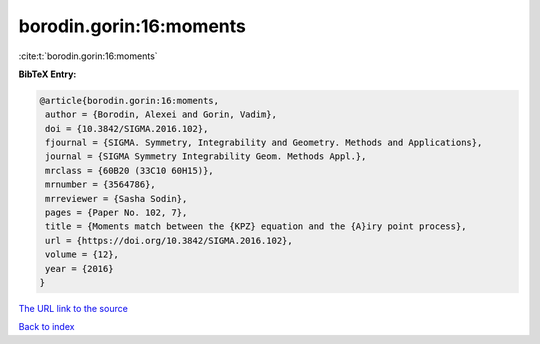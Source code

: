 borodin.gorin:16:moments
========================

:cite:t:`borodin.gorin:16:moments`

**BibTeX Entry:**

.. code-block:: bibtex

   @article{borodin.gorin:16:moments,
    author = {Borodin, Alexei and Gorin, Vadim},
    doi = {10.3842/SIGMA.2016.102},
    fjournal = {SIGMA. Symmetry, Integrability and Geometry. Methods and Applications},
    journal = {SIGMA Symmetry Integrability Geom. Methods Appl.},
    mrclass = {60B20 (33C10 60H15)},
    mrnumber = {3564786},
    mrreviewer = {Sasha Sodin},
    pages = {Paper No. 102, 7},
    title = {Moments match between the {KPZ} equation and the {A}iry point process},
    url = {https://doi.org/10.3842/SIGMA.2016.102},
    volume = {12},
    year = {2016}
   }
`The URL link to the source <ttps://doi.org/10.3842/SIGMA.2016.102}>`_


`Back to index <../By-Cite-Keys.html>`_
